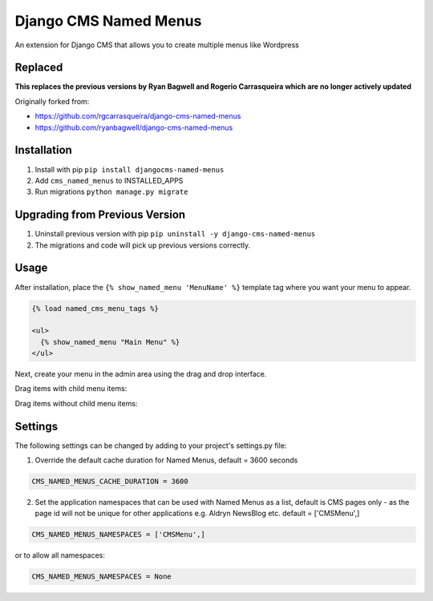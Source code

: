 Django CMS Named Menus
======================

An extension for Django CMS that allows you to create multiple menus like Wordpress

Replaced
--------
**This replaces the previous versions by Ryan Bagwell and Rogerio Carrasqueira which are no longer actively updated**

Originally forked from:

- https://github.com/rgcarrasqueira/django-cms-named-menus
- https://github.com/ryanbagwell/django-cms-named-menus

Installation
------------

1. Install with pip ``pip install djangocms-named-menus``

2. Add ``cms_named_menus`` to INSTALLED_APPS

3. Run migrations ``python manage.py migrate``

Upgrading from Previous Version
-------------------------------

1. Uninstall previous version with pip ``pip uninstall -y django-cms-named-menus``

2. The migrations and code will pick up previous versions correctly.

Usage
-----

After installation, place the ``{% show_named_menu 'MenuName' %}`` template tag where you want your menu to appear.

.. code::

  {% load named_cms_menu_tags %}

  <ul>
    {% show_named_menu "Main Menu" %}
  </ul>

Next, create your menu in the admin area using the drag and drop interface.

Drag items with child menu items:

.. image:: ui.png

Drag items without child menu items:

.. image:: ui2.png


Settings
--------
The following settings can be changed by adding to your project's settings.py file:

1. Override the default cache duration for Named Menus, default = 3600 seconds

.. code::

  CMS_NAMED_MENUS_CACHE_DURATION = 3600


2. Set the application namespaces that can be used with Named Menus as a list, default is CMS pages only - as the page id will not be unique for other applications e.g. Aldryn NewsBlog etc. default = ['CMSMenu',]

.. code::

  CMS_NAMED_MENUS_NAMESPACES = ['CMSMenu',]

or to allow all namespaces:

.. code::

  CMS_NAMED_MENUS_NAMESPACES = None





